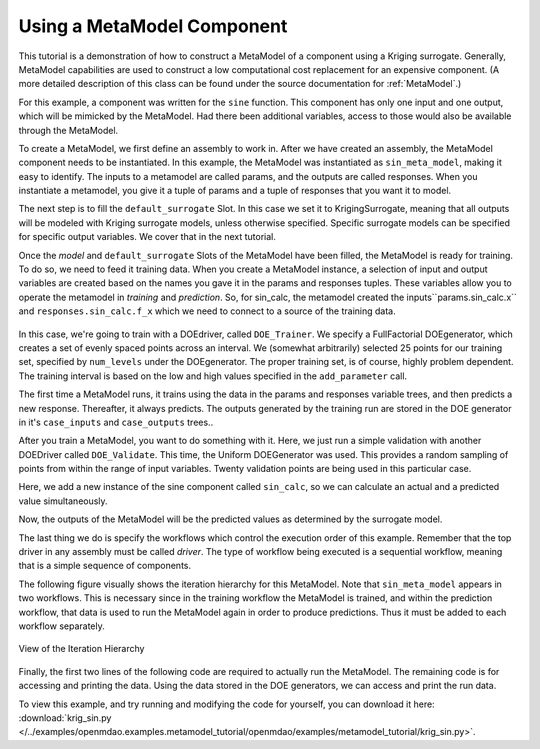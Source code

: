 .. index:: single-output metamodel

.. _`Using-a-MetaModel-Component`:

Using a MetaModel Component
===========================

This tutorial is a demonstration of how to construct a MetaModel of a component using a
Kriging surrogate. Generally, MetaModel capabilities are used to construct a
low computational cost replacement for an expensive component. (A more detailed description of
this class can be found under the source documentation for :ref:`MetaModel`.)

For this example, a component was written for the ``sine`` function. This component
has only one input and one output, which will be mimicked by the MetaModel. Had
there been additional variables, access to those would also be available
through the MetaModel.

.. testcode:: MetaModel_parts

    import sys
    from math import sin

    from openmdao.lib.casehandlers.api import DBCaseRecorder
    from openmdao.lib.components.api import MetaModel
    from openmdao.lib.doegenerators.api import FullFactorial, Uniform
    from openmdao.lib.drivers.api import DOEdriver
    from openmdao.lib.surrogatemodels.api import FloatKrigingSurrogate
    from openmdao.main.api import Assembly, Component, set_as_top
    from openmdao.main.datatypes.api import Float
    from openmdao.main.sequentialflow import SequentialWorkflow


    class Sin(Component):
        ''' Simple sine calculation. '''

        x = Float(0.0, iotype="in", units="rad")

        f_x = Float(0.0, iotype="out")

        def execute(self):
            self.f_x = .5*sin(self.x)

To create a MetaModel, we first define an assembly to work in. After we have
created an assembly, the MetaModel component needs to be instantiated. In
this example, the MetaModel was instantiated as ``sin_meta_model``, making it
easy to identify. The inputs to a metamodel are called params, and the
outputs are called responses. When you instantiate a metamodel, you give it a
tuple of params and a tuple of responses that you want it to model.

The next step is to fill the ``default_surrogate`` Slot. In this case we set
it to KrigingSurrogate, meaning that all outputs will be modeled with Kriging
surrogate models, unless otherwise specified. Specific surrogate models can
be specified for specific output variables. We cover that in the next
tutorial.

.. testcode:: MetaModel_parts

    class Simulation(Assembly):
        ''' Top level assembly for MetaModel of a sine component using a
        Kriging surrogate.'''

        def configure(self):

            # Our component to be meta-modeled
            self.add("sin_calc", Sin())

            # Create meta_model for f_x as the response
            self.add("sin_meta_model", MetaModel(params = ('x', ),
                                                 responses = ('f_x', )))

            # Use Kriging for the f_x output
            self.sin_meta_model.default_surrogate = FloatKrigingSurrogate()

Once the `model` and ``default_surrogate`` Slots of the MetaModel have been
filled, the MetaModel is ready for training. To do so, we need to feed it
training data. When you create a MetaModel instance, a selection of input and
output variables are created based on the names you gave it in the params and
responses tuples. These variables allow you to operate the metamodel in
*training* and *prediction*. So, for sin_calc, the metamodel created the
inputs``params.sin_calc.x`` and ``responses.sin_calc.f_x`` which we need to
connect to a source of the training data.

 .. testcode:: MetaModel_parts
    :hide:

    self = set_as_top(Simulation())

.. testcode:: MetaModel_parts

            # Training the MetaModel
            self.add("DOE_Trainer", DOEdriver())
            self.DOE_Trainer.DOEgenerator = FullFactorial()
            self.DOE_Trainer.DOEgenerator.num_levels = 25
            self.DOE_Trainer.add_parameter("sin_calc.x", low=0, high=20)
            self.DOE_Trainer.add_response('sin_calc.f_x')

            # Pass training data to the meta model.
            self.connect('DOE_Trainer.case_inputs.sin_calc.x', 'sin_meta_model.params.x')
            self.connect('DOE_Trainer.case_outputs.sin_calc.f_x', 'sin_meta_model.responses.f_x')

In this case, we're going to train with a DOEdriver, called ``DOE_Trainer``.
We specify a FullFactorial DOEgenerator, which creates a set of evenly spaced
points across an interval. We (somewhat arbitrarily) selected 25 points for our training
set, specified by ``num_levels`` under the DOEgenerator. The proper training set, is of course,
highly problem dependent. The training interval is based on the low and high values
specified in the ``add_parameter`` call.

The first time a MetaModel runs, it trains using the data in the params and
responses variable trees, and then predicts a new response. Thereafter, it
always predicts. The outputs generated by the training run are stored in the
DOE generator in it's ``case_inputs`` and ``case_outputs`` trees..

After you train a MetaModel, you want to do something with it. Here, we just run a simple validation
with another DOEDriver called ``DOE_Validate``. This time, the Uniform DOEGenerator was used. This
provides a random sampling of points from within the range of input variables.  Twenty
validation points are being used in this particular case.

Here, we add a new instance of the sine component called ``sin_calc``,
so we can calculate an actual and a predicted value simultaneously.

.. testcode:: MetaModel_parts

        # Cross-validate the metamodel using random data
        self.add("DOE_Validate", DOEdriver())
        self.DOE_Validate.workflow = SequentialWorkflow()
        self.DOE_Validate.DOEgenerator = Uniform()
        self.DOE_Validate.DOEgenerator.num_samples = 100
        self.DOE_Validate.add_parameter(("sin_meta_model.x", "sin_calc.x"),
                                        low=0, high=20)
        self.DOE_Validate.add_response("sin_calc.f_x")
        self.DOE_Validate.add_response("sin_meta_model.f_x")

        #Iteration Hierarchy
        self.driver.workflow.add(['DOE_Trainer', 'DOE_Validate'])
        self.DOE_Trainer.workflow.add('sin_calc')
        self.DOE_Validate.workflow.add(['sin_calc', 'sin_meta_model'])


Now, the outputs of the MetaModel will be the predicted values as determined by the surrogate
model.

The last thing we do is specify the workflows which control the
execution order of this example. Remember that the top driver in any assembly must be called
`driver`.  The type of workflow being executed is a sequential workflow,
meaning that is a simple sequence of components.

The following figure visually shows the iteration hierarchy for this MetaModel.  Note that
``sin_meta_model`` appears in two workflows. This is necessary since in the training workflow
the MetaModel is trained, and within the prediction workflow, that data is used to run the
MetaModel again in order to produce predictions.  Thus it must be added to each workflow
separately.

.. _`nn_metamodel iteration hierarchy`:

.. figure:: metamodel_workflow.png
   :align: center
   :alt: Figure shows workflows for each of 3 drivers; the workflows contain a total of 2 components

   View of the Iteration Hierarchy

Finally, the first two lines of the following code are required to actually
run the MetaModel. The remaining code is for accessing and printing the data.
Using the data stored in the DOE generators, we can access and print the run
data.

.. testcode:: MetaModel_parts

    if __name__ == "__main__":

        sim = Simulation()
        sim.run()

        #This is how you can access any of the data
        train_inputs = sim.DOE_Trainer.case_inputs.sin_calc.x
        train_actual = sim.DOE_Trainer.case_outputs.sin_calc.f_x
        inputs = sim.DOE_Validate.case_inputs.sin_meta_model.x
        actual = sim.DOE_Validate.case_outputs.sin_calc.f_x
        predicted = sim.DOE_Validate.case_outputs.sin_meta_model.f_x

        if '--noplot' not in sys.argv:
            import pylab as p

            p.scatter(train_inputs, train_actual, c='g', label="training data")
            p.scatter(inputs, predicted, c='b', label="predicted result")
            p.legend()
            p.show()

        for a,p in zip(actual, predicted):
            print "%1.3f, %1.3f"%(a,p)

To view this example, and try running and modifying the code for yourself, you can download it here:
:download:`krig_sin.py </../examples/openmdao.examples.metamodel_tutorial/openmdao/examples/metamodel_tutorial/krig_sin.py>`.
